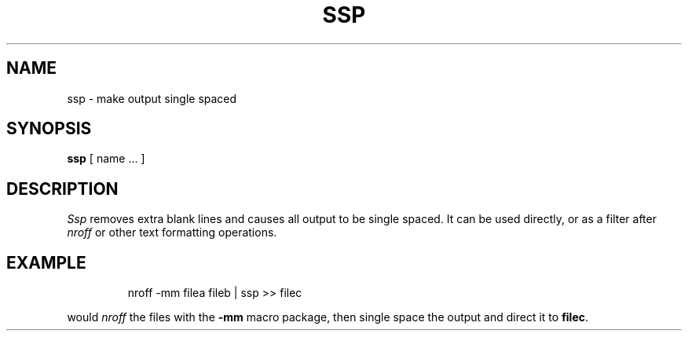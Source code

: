 '\"macro stdmacro
.TH SSP 1
.SH NAME
ssp \- make output single spaced
.SH SYNOPSIS
.B ssp
[ name ... ]
.SH DESCRIPTION
.I Ssp\^
removes extra blank lines and causes all output to be single spaced.
It can be used directly, or as a filter after 
.I nroff\^
or other text formatting operations.
.SH EXAMPLE
.IP
nroff -mm filea fileb | ssp >> filec
.PP
would 
.I nroff\^
the files with the 
.B \-mm
macro package, then single space the output and direct it to
.BR filec .
.\"	@(#)ssp.1	5.1 of 11/16/83
